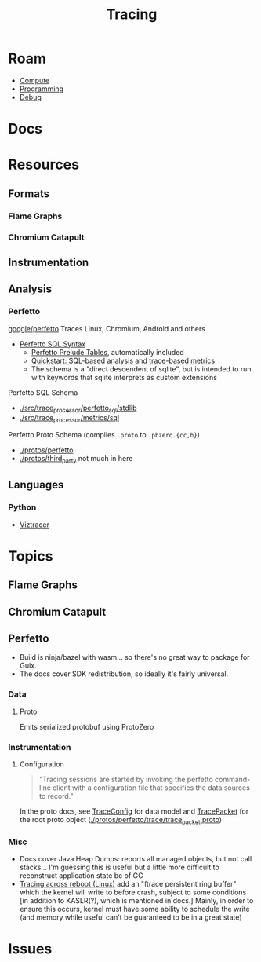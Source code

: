 :PROPERTIES:
:ID:       c753ea9f-0b37-4db1-9c2b-17528f2f5b3d
:END:
#+TITLE: Tracing
#+DESCRIPTION: Profiling and Performance
#+TAGS:

* Roam
+ [[id:79d41758-7ad5-426a-9964-d3e4f5685e7e][Compute]]
+ [[id:4cdfd5a2-08db-4816-ab24-c044f2ff1dd9][Programming]]
+ [[id:a6c90236-e3a9-4223-8afa-d02da892c676][Debug]]

* Docs

* Resources
** Formats

*** Flame Graphs

*** Chromium Catapult

** Instrumentation

** Analysis
*** Perfetto
[[https://github.com/google/perfetto][google/perfetto]] Traces Linux, Chromium, Android and others

+ [[https://perfetto.dev/docs/analysis/perfetto-sql-syntax][Perfetto SQL Syntax]]
  - [[https://perfetto.dev/docs/analysis/sql-tables][Perfetto Prelude Tables]], automatically included
  - [[https://perfetto.dev/docs/quickstart/trace-analysis][Quickstart: SQL-based analysis and trace-based metrics]]
  - The schema is a "direct descendent of sqlite", but is intended to run with
    keywords that sqlite interprets as custom extensions

Perfetto SQL Schema

+ [[https://github.com/google/perfetto/tree/main/src/trace_processor/perfetto_sql/stdlib][./src/trace_processor/perfetto_sql/stdlib]]
+ [[https://github.com/google/perfetto/tree/main/src/trace_processor/metrics/sql][./src/trace_processor/metrics/sql]]

Perfetto Proto Schema (compiles =.proto= to =.pbzero.{cc,h}=)

+ [[https://github.com/google/perfetto/tree/main/protos/perfetto][./protos/perfetto]]
+ [[https://github.com/google/perfetto/tree/main/protos/third_party][./protos/third_party]] not much in here

** Languages
*** Python
+ [[https://github.com/gaogaotiantian/viztracer][Viztracer]]

* Topics
** Flame Graphs

** Chromium Catapult

** Perfetto

+ Build is ninja/bazel with wasm... so there's no great way to package for Guix.
+ The docs cover SDK redistribution, so ideally it's fairly universal.

*** Data
**** Proto

Emits serialized protobuf using ProtoZero

*** Instrumentation
**** Configuration

#+begin_quote
"Tracing sessions are started by invoking the perfetto command-line client
with a configuration file that specifies the data sources to record."
#+end_quote

In the proto docs, see [[https://perfetto.dev/docs/reference/trace-config-proto][TraceConfig]] for data model and [[https://perfetto.dev/docs/reference/trace-config-proto][TracePacket]] for the root
proto object ([[https://github.com/google/perfetto/blob/main/protos/perfetto/trace/trace_packet.proto][./protos/perfetto/trace/trace_packet.proto]])


*** Misc

+ Docs cover Java Heap Dumps: reports all managed objects, but not call
  stacks... I'm guessing this is useful but a little more difficult to
  reconstruct application state bc of GC
+ [[https://perfetto.dev/docs/data-sources/previous-boot-trace][Tracing across reboot (Linux)]] add an "ftrace persistent ring buffer" which the
  kernel will write to before crash, subject to some conditions [in addition to
  KASLR(?), which is mentioned in docs.] Mainly, in order to ensure this occurs,
  kernel must have some ability to schedule the write (and memory while useful
  can't be guaranteed to be in a great state)
* Issues
